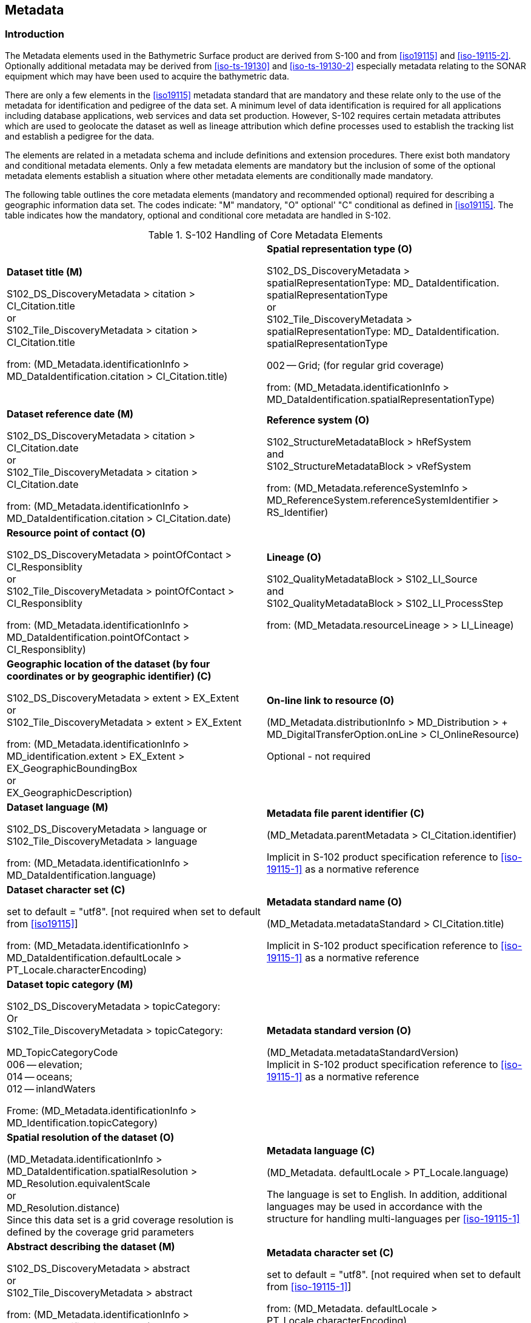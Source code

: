 
[[sec-metadata]]
== Metadata

=== Introduction
The Metadata elements used in the Bathymetric Surface product are derived from S-100 and from <<iso19115>> and <<iso-19115-2>>. Optionally additional metadata may be derived from <<iso-ts-19130>> and <<iso-ts-19130-2>> especially metadata relating to the SONAR equipment which may have been used to acquire the bathymetric data.

There are only a few elements in the <<iso19115>> metadata standard that are mandatory and these relate only to the use of the metadata for identification and pedigree of the data set. A minimum level of data identification is required for all applications including database applications, web services and data set production. However, S-102 requires certain metadata attributes which are used to geolocate the dataset as well as lineage attribution which define processes used to establish the tracking list and establish a pedigree for the data.

The elements are related in a metadata schema and include definitions and extension procedures. There exist both mandatory and conditional metadata elements. Only a few metadata elements are mandatory but the inclusion of some of the optional metadata elements establish a situation where other metadata elements are conditionally made mandatory.

The following table outlines the core metadata elements (mandatory and recommended optional) required for describing a geographic information data set. The codes indicate: "M" mandatory, "O" optional' "C" conditional as defined in <<iso19115>>. The table indicates how the mandatory, optional and conditional core metadata are handled in S-102.

[[tab-s102-handling-of-core-metadata-elements]]
.S-102 Handling of Core Metadata Elements
[cols="a,a"]
|===

|*Dataset title (M)*

S102_DS_DiscoveryMetadata > citation > CI_Citation.title +
or +
S102_Tile_DiscoveryMetadata > citation > CI_Citation.title

from: (MD_Metadata.identificationInfo > MD_DataIdentification.citation > CI_Citation.title)

|*Spatial representation type (O)*

S102_DS_DiscoveryMetadata > spatialRepresentationType: MD_ DataIdentification. spatialRepresentationType +
or +
S102_Tile_DiscoveryMetadata > spatialRepresentationType: MD_ DataIdentification. spatialRepresentationType

002 -- Grid; (for regular grid coverage)

from: (MD_Metadata.identificationInfo > MD_DataIdentification.spatialRepresentationType)

|*Dataset reference date (M)*

S102_DS_DiscoveryMetadata > citation > CI_Citation.date +
or +
S102_Tile_DiscoveryMetadata > citation > CI_Citation.date

from: (MD_Metadata.identificationInfo > MD_DataIdentification.citation > CI_Citation.date)

|*Reference system (O)*

S102_StructureMetadataBlock > hRefSystem +
and +
S102_StructureMetadataBlock > vRefSystem

from: (MD_Metadata.referenceSystemInfo > MD_ReferenceSystem.referenceSystemIdentifier > RS_Identifier)

|*Resource point of contact (O)*

S102_DS_DiscoveryMetadata > pointOfContact > CI_Responsiblity +
or +
S102_Tile_DiscoveryMetadata > pointOfContact > CI_Responsiblity

from: (MD_Metadata.identificationInfo > MD_DataIdentification.pointOfContact > CI_Responsiblity)

|*Lineage (O)*

S102_QualityMetadataBlock > S102_LI_Source +
and +
S102_QualityMetadataBlock > S102_LI_ProcessStep

from: (MD_Metadata.resourceLineage > > LI_Lineage)

|*Geographic location of the dataset (by four coordinates or by geographic identifier) \(C)*

S102_DS_DiscoveryMetadata > extent > EX_Extent +
or +
S102_Tile_DiscoveryMetadata > extent > EX_Extent

from: (MD_Metadata.identificationInfo > MD_identification.extent > EX_Extent > EX_GeographicBoundingBox +
or +
EX_GeographicDescription)

|*On-line link to resource (O)*

(MD_Metadata.distributionInfo > MD_Distribution > + MD_DigitalTransferOption.onLine > CI_OnlineResource)

Optional - not required

|*Dataset language (M)*

S102_DS_DiscoveryMetadata > language
or +
S102_Tile_DiscoveryMetadata > language

from: (MD_Metadata.identificationInfo > MD_DataIdentification.language)

|*Metadata file parent identifier \(C)*

(MD_Metadata.parentMetadata > CI_Citation.identifier)

Implicit in S-102 product specification reference to
<<iso-19115-1>> as a normative reference

|*Dataset character set \(C)*

set to default = "utf8". [not required when set to default from <<iso19115>>]

from: (MD_Metadata.identificationInfo > MD_DataIdentification.defaultLocale > PT_Locale.characterEncoding)

|*Metadata standard name (O)*

(MD_Metadata.metadataStandard > CI_Citation.title)

Implicit in S-102 product specification reference to <<iso-19115-1>> as a normative reference

|*Dataset topic category (M)*

S102_DS_DiscoveryMetadata > topicCategory: +
Or +
S102_Tile_DiscoveryMetadata > topicCategory:

MD_TopicCategoryCode +
006 -- elevation; +
014 -- oceans; +
012 -- inlandWaters

Frome: (MD_Metadata.identificationInfo > MD_Identification.topicCategory)

|*Metadata standard version (O)*

(MD_Metadata.metadataStandardVersion) +
Implicit in S-102 product specification reference to <<iso-19115-1>> as a normative reference

|*Spatial resolution of the dataset (O)*

(MD_Metadata.identificationInfo > MD_DataIdentification.spatialResolution > MD_Resolution.equivalentScale +
or +
MD_Resolution.distance) +
Since this data set is a grid coverage resolution is defined by the coverage grid parameters

|*Metadata language \(C)*

(MD_Metadata. defaultLocale > PT_Locale.language)

The language is set to English. In addition, additional languages may be used in accordance with the structure for handling multi-languages per <<iso-19115-1>>

|*Abstract describing the dataset (M)*

S102_DS_DiscoveryMetadata > abstract +
or +
S102_Tile_DiscoveryMetadata > abstract

from: (MD_Metadata.identificationInfo > MD_DataIdentification.abstract)

|*Metadata character set \(C)*

set to default = "utf8". [not required when set to default from <<iso-19115-1>>]

from: (MD_Metadata. defaultLocale > PT_Locale.characterEncoding)

|*Distribution format (O)*

(MD_Metadata.distributionInfo > MD_Distribution > MD_Format)

Optional - not applicable

To maintain the separation of carrier and content the content model does not contain any format information. This would be included in a transmittal or by file types.

|*Party responsible for the metadata information (M)*

S102_DS_DiscoveryMetadata > contact +
or +
S102_Tile_DiscoveryMetadata > contact

from: (MD_Metadata.contact > CI_Responsibility.CI_Individual +
or +
MD_Metadata.contact > CI_Responsibility.CI_Organisation)

|*Temporal extent information for the dataset (O)*

(MD_Metadata.identificationInfo > MD_Identification.extent > EX_Extent.temporalElement

|*Date(s) associated with the metadata (M)*

S102_DS_DiscoveryMetadata > dateInfo +
or
S102_Tile_DiscoveryMetadata > dateInfo

from: (MD_Metadata.dateInfo > CI_Date)

|*Vertical extent information for the dataset (O)*

MD_Metadata.identificationInfo > MD_DataIdentification.extent > EX_Extent.verticalElement > EX_VerticalExtent

|*Name of the scope/type of resource for which the metadata is provided (M)*

S102_DS_DiscoveryMetadata > resourceScope +
or +
S102_Tile_DiscoveryMetadata > resourceScope

from: (MD_Metadata.metadataScope > MD_MetadataScope.resourceScope > MD_ScopeCode (codelist -- <<iso-19115-1>>))

|===


[[subsec-discovery-metadata]]
=== Discovery Metadata
Metadata is used for a number of purposes. One high level purpose is for the identification and discovery of data. Every data set needs to be identified so that it can be distinguished from other data sets and so it can be found in a data catalogue, such as a Web Catalogue Service. The discovery metadata applies at the *S102_DataSet* level and at the *S102_IG_Collection* level. That is, there is discovery data for the whole data set and for those data sets that are composed of several tiles there is also equivalent discovery metadata for each tile.

Metadata in *S102_DiscoveryMetadataBlock* is encoded as embedded metadata in the HDF5 file at Level 2 or Level 3 (see <<subsec-product-structure>>) depending on whether it applies to a single feature instance, tile, or to all instances of a feature class or all tiles.

[[fig-s102-discovery-metadata]]
.S-102 Discovery Metadata
image::figure-s102-discovery-metadata.png[]


<<fig-s102-discovery-metadata>> shows the *S102_DiscoveryMetadataBlock*. It has two subtypes S102_DS_DiscoveryMetadata and *S102_Tile_DiscoveryMetadata*. The only difference is that the resourceScope is set to "dataset" for the whole data set and "tile" for a tile. These two classes implement the metadata classes from <<iso19115>>. First implementation classes have been developed corresponding to each of the <<iso19115>> classes that have been referenced in which only the applicable attributes have been included. The classes *S102_DS_DiscoveryMetadata* and *S102_Tile_DiscoveryMetadata* inherit their attributes from these S-102 specific implementation classes. In addition, an additional component *S102_DataIdentification* has been added.

This model provides the minimum amount of metadata for a Bathymetry Surface data product. Any of the additional optional metadata elements from the source <<iso19115>> metadata standard can also be included.

<<tab-sample-contents-of-the-two-dimensional-bathymetrycoverage-array>> provides a description of each attribute of the S102_DiscoveryMetadataBlock class attributes.

[[discoverymetadablock-class-attributes]]
.DiscoveryMetadataBlock class attributes
[cols="a,a,a,a,a,a",options="header"]
|===
|Role Name |Name |Description |Mult |Type |Remarks

|Class
|S102_DiscoveryMetadata Block
|Container class for discovery metadata
|-
|-
|

|Class
|S102_DS_DiscoveryMeta data
|Container class for discovery metadata related to an entire data set
|-
|-
|

|Class
|S102_Tile_DiscoveryMeta data
|Container class for discovery metadata related to a particular tile when there are multiple tiles in a data set
|-
|-
|

|attribute
|resourceScope
|
|1
|MD_ScopeCode
|"dataset" for S102_DS_DiscoveryMetadata or "tile" for S102_Tile_DiscoveryMetadata

|attribute
|abstract
|Brief narrative summary of the content of the resource(s)
|1
|CharacterString
|

|attribute
|citation
|Citation data for the resource(s)
|1
|CI_Citation
|CI_Citation \<<DataType>>

Required items are Citation.title, & Citation.date,

|attribute
|pointOfContact
|Identification of, and means of communication with, person(s) and organization(s) associated with the resource(s)
|1
|CI_Responsibility
|See S-100 Part 4a Tables 4a-2 and 4a-3 for required items

|attribute
|spatialRepresentationType
|Method used to spatially represent geographic information
|1
|MD_SpatialRepresentationType Code a|MD_SpatialRepresentationType Code \<<CodeList>>

002 -- Grid; (for regular grid coverage)
001 -- Vector; (for tracking list discrete point coverage)

|attribute
|topicCategory
|Main theme(s) of the dataset
|1..*
|MD_TopicCategoryCode
|MD_TopicCategoryCode +
\<<Enumeration>> +
006 -- elevation +
014 -- oceans +
012 -- inlandWaters

|attribute
|extent
|Extent information including the bounding box, bounding polygon, vertical, and temporal extent of the dataset
|0..1
|EX_Extent
|EX_Extent \<<DataType>>

If this attribute is present, the four bounding box sub-attributes westBoundLongitude, etc., must be populated

|attribute
|contact
|Party responsible for the metadata information
|1
|CI_Responsibility>CI_Organisation +
or +
CI_Responsibility>CI_Individual
|See S-100 Part 4a Tables 4a-2 and 4a-3 for required items

|attribute
|dateInfo
|Date that the metadata was created
|1
|CI_Date +
(dateInfo.dateType = 'creation')
|

|attribute
|defaultLocale
|Default language and character set used in the exchange catalogue
|1
|PT_Locale +
(defaultLocale.language = ISO 639-2/T code) a|Populate 'language' from ISO 639-2/T list of languages, default "`eng`".

For example: defaultLocale.language=”eng” for English
defaultLocale.language=”fra” for French

|attribute
|otherLocale
|Other languages and character sets used in the exchange catalogue |0..*
|PT_Locale +
(otherLocale.language = ISO 639-2/T code)
|Populate 'language' from ISO 639-2/T list of languages.

otherLocale need be populated only if the dataset uses more than one language

|Class
|S102_DataIdentification
|Component for S102_DiscoveryMeta data Block. Extension beyond <<iso19115>> metadata
|-
|-
|

|attribute
|depthCorrectionType
|Code defining the type of sound velocity correction made to the depths
|1
|CharacterString
|see <<tab-code-defining-the-type-of-sound-velocity-correction>>

|attribute
|verticalUncertaintyType
|Code defining how uncertainty was determined
|1
|CharacterString
|see <<tab-code-defining-how-uncertainty-was-determined>>

|===


The class *S102_DataIdentification* provides an extension to the metadata available from <<iso19115>>. The verticalUncertaintyType attribute was added to accurately describe the source and meaning of the encoded Uncertainty coverage. The depthCorrectionType was also added to define if and how the depths are corrected (that is, true depth, depth ref 1500 m/sec, etc.). <<tab-code-defining-the-type-of-sound-velocity-correction>> and <<tab-code-defining-how-uncertainty-was-determined>> provide a description.


[[tab-code-defining-the-type-of-sound-velocity-correction]]
.Code defining the type of sound velocity correction
[cols="a,a",options="header"]
|===
|Value |Definition

|SVP_Applied |Sound velocity field measured and applied (True Depth)
|1500_MS |Assumed sound velocity of 1500 m/s used
|1463_MS |Assumed sound velocity of 1463 m/s used (Equivalent to 4800 ft./s)
|NA |Depth not measured acoustically
|Carters |Depths corrected using Carter's Tables
|Unknown |

|===


[[tab-code-defining-how-uncertainty-was-determined]]
.Code defining how uncertainty was determined
[cols="a,a",option="header"]
|===
|Value |Definition

|Unknown |"Unknown" - The uncertainty layer is an unknown type
|Raw_Std_Dev |"Raw Standard Deviation" - Raw standard deviation of soundings that contributed to the node
|CUBE_Std_Dev |Dev "CUBE Standard Deviation " - Standard deviation of soundings captured by a CUBE hypothesis (that is, CUBE's standard output of uncertainty)
|Product_Uncert |"Product Uncertainty" - NOAA standard product uncertainty V1.0 (a blend of CUBE uncertainty and other measures)
|Historical_Std_Dev |"Historical Standard Deviation " -- Estimated standard deviation based on historical/archive data

|===



=== Structure Metadata
Structure metadata is used to describe the structure of an instance of a collection, including any reference to a tiling scheme. Since constraints can be different on separate files (for example they could be derived from different legal sources), or security constraints may be different, the constraint information becomes part of the structure metadata. The other structure metadata is the grid representation and the reference system.

<<fig-s102-structure-metadata>> shows the *S102_StructureMetadataBlock*. The metadata block is generated by the inheritance of attributes from a number of <<iso19115>> metadata classes, and S-100 class for tiling and two implementation classes for the horizontal and vertical reference system. This makes the metadata block a simple table.

Metadata in *S102_StructureMetadataBlock* is encoded as embedded metadata in the HDF5 file at Level 2 or Level 3 (see <<subsec-product-structure>>) depending on whether it applies to a single feature instance, tile, or to all instances of a feature class or all tiles.


[[fig-s102-structure-metadata]]
.S-102 Structure Metadata
image::figure-s102-structure-metadata.png[]


[[tab-structuremetadatablock-class-attributes]]
.S102_StructureMetadataBlock class attributes
[cols="6"]
|===
h|Role Name h|Name h|Description h|Mult h|Type h|Remarks

|Class |S102_StructuralMetadata Block |Container class for structural metadata |- |- |

|attribute |maximumDisplayScale |Maximum display scale for the bathymetry coverage |1 |Integer |

|attribute |minimumDisplayScale |Minimum display scale for the bathymetry coverage |1 |Integer |

|attribute |numberOfDimensions |Number of independent spatial/temporal axes |1 |Integer a|Default = 2

No other value is allowed

|attribute |axisDimensionProperties |Information about spatial- temporal axis properties |1 |MD_Dimension |MD_Dimension \<<DataType>> dimensionName and dimensionSize

|attribute |cellGeometry |Identification of grid data as point or cell |1 |MD_CellGeomet ryCode |

|attribute |transformationParameterA vailability |Indication of whether or not parameters for transformation between image coordinates and geographic or map coordinates exist (are available) |1 |Boolean a|1 = yes +
0 = no +
Mandatory and must be 1.

|attribute |vRefSystem |Name of vertical reference system |1 |MD_Identifier > code, codespace, version |Must be the identifier of a vertical reference system

|attribute |hRefSystem |Name of horizontal reference system |1 |MD_Identifier > code, codespace, version |Must be the identifier of a vertical reference system from <<tab-s102-coordinate-reference-systems-epsg-codes>> -- EPSG Codes

|attribute |accessConstraints |Access constraints applied to assure the protection of privacy or intellectual property,and any special restrictions or limitations on obtaining the dataset |0..* |MD_Restriction Code |

|attribute |useConstraints |Constraints applied to assure the protection of privacy or intellectual property, and any special restrictions or limitations or warnings on using the dataset |0..* |MD_Restriction Code |

|attribute |otherConstraints |Other restrictions and legal prerequisites for accessing and using the dataset |0..* |CharacterString |

|attribute |classification |Name of the handling restrictions on the dataset |1 |MD_Classificatio nCode |

|attribute |userNote |Additional information about the classification |0-1 |CharacterString |

|attribute |classificationSystem |Name of the classification system |0..1 |CharacterString |

|attribute |handlingDescription |Additional information about the restrictions on handling the dataset |0..1 |CharacterString |

|attribute |tileID |Tile identifier |1 |CharacterString |

|attribute |tileBoundary |Tile boundary |0..1 |GM_Curve |When not provided is assumed to be the extent of the collection as defined by EX_Extent

|Class |MD_Dimension |Axis properties |- |- |

|attribute |dimensionName |Name of axis |1 |MD_DimensionT ypeCode |Defaults are "row" and "column". No other value is allowed

|attribute |dimensionSize |Number of elements along the axis |1 |Integer |

|attribute |resolution |Degree of detail in the grid dataset |0..1 |Measure |value = number
|===


==== Quality Metadata
Quality metadata is used to describe the quality of the data in an instance of a collection. <<fig-s102-quality-metadata>> below shows the *S102_QualityMetadataBlock*. The *S102_QualityMetadataBlock* derives directly from the <<iso19115>> class *DQ_DataQuality*. However, its components *S102_LI_Source* and *S102_LI_ProcessStep* are generated by the inheritance of attributes from the <<iso19115>> classes *LI_Scope* and *LI_ProcessStep*. Only some of the attributes of the referenced <<iso19115>> classes are implemented. In addition, the class *S102_ProcessStep* has been added. This extension allows internal Tracking List entries to be associated with a unique entry in the metadata so that the changes can be properly attributed, described and easily referenced.

Metadata in *S102_QualityMetadataBlock* is encoded as embedded metadata in the HDF5 file at Level 2 or Level 3 (see <<subsec-product-structure>>) depending on whether it applies to a single feature instance, tile, or to all instances of a feature class or all tiles.


[[fig-s102-quality-metadata]]
.S-102 Quality Metadata
image::figure-s102-quality-metadata.png[]


<<tab-quality-metadata-block-description>> provides a description of each attribute of the S102_QualityMetadataBlock class attributes and those of its components.


[[tab-quality-metadata-block-description]]
.Quality Metadata Block description
[cols="a,a,a,a,a,a",options="header"]
|===
|Role Name |Name |Description |Mult |Type |Remarks

|Class
|S102_QualityMetadataBlock
|Container class for quality metadata
|-
|-
|

|attribute
|scope
|Extent of characteristic(s) of the data for which quality information is reported
|1
|DQ_Scope
|

|Class
|S102_LI_Source
|Information about the source data used in creating the data specified by the scope
|-
|-
|

|attribute
|description
|Detailed description of the level of the source data
|1
|CharacterString
|

|attribute
|sourceCitation
|Recommended reference to be used for the source data
|1
|CI_Citation
|Required items are citation.title and citation.date

|Class
|S102_LI_ProcessStep
|Information about an event or transformation in the life of a dataset including the process used to maintain the dataset
|-
|-
|

|attribute
|dateTime
|Date and time or range of date and time on or over which the process step occurred
|1
|CharacterString
|

|attribute
|description
|Description of the event, including related parameters or tolerances |1
|CharacterString
|

|attribute
|processor
|Identification of, and means of communication with, person(s) and organization(s) associated with the process step
|1
|CI_Responsibility
|See S-100 Part 4a Tables 4a-2 and 4a-3 for required items

|Class
|S102_ProcessStep
|Management of tracking list references to LI_ProcessStep
|-
|-
|

|attribute
|trackingId
|ID reference used so that Tracking List entries can be associated with a unique entry in the metadata so that the changes can be properly attributed, described and easily referenced
|1
|CharacterString
|

|Class
|DQ_Scope
|Container class for quality metadata
|-
|-
|

|attribute
|level
|Hierarchical level of the data specified by the scope
|0..*
|MD_ScopeCode \<<CodeList>>
|"dataset" or "tile"

|attribute
|extent
|Information about the horizontal, vertical and temporal extent of the data specified by the scope
|0..*
|EX_Extent \<<DataType>>
|Used only if the extent of the data is different from the EX_Extent given for the collection / tile

|attribute
|levelDescription
|Detailed description about the level of the data specified by the scope
|1
|MD_ScopeDescription \<<Union>>
|
|===


==== Acquisition Metadata
Acquisition metadata to a Bathymetric Surface Product Specification profile that they are developing nationally. The classes derive from <<iso19115>>, <<iso-19115-2>>, <<iso-ts-19130>> and <<iso-ts-19130-2>>. The later document <<iso-ts-19130-2>> contains description of SONAR parameters.

=== Exchange Set Metadata
For information exchange, there are several categories of metadata required: metadata about the overall exchange catalogue, metadata about each of the datasets contained in the catalogue.

<<fig-realization-of-the-exchange-set-classes>> to <<fig-s102-exchange-set-class-details>> outline the overall concept of an S-102 exchange set for the interchange of geospatial data and its relevant metadata. <<fig-realization-of-the-exchange-set-classes>> depicts the realization of the <<iso19139>> classes which form the foundation of the exchange set. The overall structure of S-102 metadata for exchange sets is modelled in <<fig-s102-exchange-set-catalogue>> and <<fig-s102-exchange-set>>. More detailed information about the various classes is shown in <<fig-s102-exchange-set-class-details>> and a textual description in the tables at <<subsec-s102_exchangecatalogue>>.

The discovery metadata classes have numerous attributes which enable important information about the datasets to be examined without the need to process the data, for example, decrypt, decompress, load etc. Other catalogues can be included in the exchange set in support of the datasets such as feature and portrayal.


[[fig-realization-of-the-exchange-set-classes]]
.Realization of the Exchange Set classes
image::figure-realization-of-the-exchange-set-classes.png[]

[[fig-s102-exchange-set-catalogue]]
.S-102 Exchange Set Catalogue
image::figure-s102-exchange-set-catalogue.png[]

[[fig-s102-exchange-set]]
.S-102 Exchange Set
image::figure-s102-exchange-set.png[]

[[fig-s102-exchange-set-class-details]]
.S-102 Exchange Set - class details
image::figure-s102-exchange-set-class-details.png[]


The following clauses define the mandatory and optional metadata needed for S-102. In some cases, the metadata may be repeated in a national language. If this is the case it is noted in the Remarks column.

The XML schemas for S-102 exchange catalogues will be available from the IHO GI Registry and/or the S-100 GitHub site (https://github.com/IHO-S100WG).


=== Language

The exchange language must be English.

Character strings must be encoded using the character set defined in <<iso-10646-1>>, in Unicode Transformation Format-8 (UTF-8). A BOM (byte order mark) must not be used.

[%landscape]
<<<

[[subsec-s102_exchangecatalogue]]
=== S102_ExchangeCatalogue

Each exchange set has a single S100_ExchangeCatalogue which contains meta information for the data and support files in the exchange set.

The class S102_ExchangeCatalogue is realized from S100_ExchangeCatalogue without modification. S-102 restricts certain attributes and roles as described in the table below. S102_ExchangeCatalogue is a container substituting for the corresponding S100_ExchangeCatalogue class in the UML diagram. It is needed because S-102 extends S-100 discovery metadata.


[%unnumbered]
[cols="a,a,a,a,a,a",options="header"]
|===
|Role name |Name |Description |Mult |Type |Remarks

|Class
|S100_ExchangeCatalogue
|An exchange catalogue contains the discovery metadata about the exchange datasets and support files
|-
|-
|The optional S-100 attributes replacedData and dataReplacement are not used in S-102

Support file discovery metadata is not permitted because S-102 does not use support files

|Attribute
|identifier
|Uniquely identifies this exchange catalogue
|1
|S100_CatalogueIdentifier
|

|Attribute
|contact
|Details about the issuer of this exchange catalogue
|1
|S100_CataloguePointOfContact
|

|Attribute
|productSpecification
|Details about the product specifications used for the datasets contained in the exchange catalogue
|0..1
|S100_ProductSpecification
|Conditional on all the datasets using the same product specification

|Attribute
|metadataLanguage
|Details about the Language
|1
|CharacterString
|

|Attribute
|exchangeCatalogueName
|Catalogue filename
|1
|CharacterString
|In S-102 is CATLOG.102

|Attribute
|exchangeCatalogueDescription
|Description of what the exchange catalogue contains
|1
|CharacterString
|

|Attribute
|exchangeCatalogueComment
|Any additional Information
|0..1
|CharacterString
|

|Attribute
|compressionFlag
|Is the data compressed
|0..1
|Boolean
|Yes or No

|Attribute
|sourceMedia
|Distribution media
|0..1
|CharacterString
|

|Attribute
|replacedData
|If a data file is cancelled is it replaced by another data file
|0..1
|Boolean
|

|Attribute
|dataReplacement
|Cell Name
|0..1
|CharacterString
|

|Role
|datasetDiscoveryMetadata
|Exchange catalogues may include or reference discovery metadata for the datasets in the exchange set
|0..*
|Aggregation +
S100_DatasetDiscoveryMetadata
|

|Role
|-
|Metadata for catalogue
|0..*
|Aggregation +
S100_CatalogueMetadata
|Metadata for the feature, portrayal, and interoperability catalogues, if any
|===


==== S100_CatalogueIdentifier
S-102 uses S100_CatalogueIdentifier without modification.


[%unnumbered]
[cols="a,a,a,a,a,a",options="header"]
|===
|Role name |Name |Description |Mult |Type |Remarks

|Class
|S100_CatalogueIdentifier
|An exchange catalogue contains the discovery metadata about the exchange datasets and support files
|-
|-
|-

|Attribute
|identifier
|Uniquely identifies this exchange catalogue
|1
|CharacterString
|

|Attribute
|editionNumber
|The edition number of this exchange catalogue
|1
|CharacterString
|

|Attribute
|date
|Creation date of the exchange catalogue
|1
|Date
|
|===


==== S100_CataloguePointofContact
S-102 uses S100_CataloguePonitOfContact without modification.


[%unnumbered]
[cols="a,a,a,a,a,a",options="header"]
|===
|Role name |Name |Description |Mult |Type |Remarks

|Class
|S100_CataloguePointOfContact
|Contact details of the issuer of this exchange catalogue
|-
|-
|-

|Attribute
|organization
|The organization distributing this exchange catalogue
|1
|CharacterString
|This could be an individual producer, value added reseller, etc

|Attribute
|phone
|The phone number of the organization
|0..1
|CI_Telephone
|

|Attribute
|address
|The address of the organization
|0..1
|CI_Address
|
|===


=== S102_DatasetDiscoveryMetadata
Dataset discovery metadata in S-102 is an extension of the generic S-100 metadata class S100_DatasetDiscoveryMetadata. S-102 adds the attribute _griddingMethod_ which describes the algorithm used to calculate grid values. S-102 also restricts certain attributes and roles as described in the table below.


[%unnumbered]
[cols="a,a,a,a,a,a",options="header"]
|===
|Role name |Name |Description |Mult |Type |Remarks

|Class
|S102_DatasetDiscoveryMetadata
|Metadata about the individual datasets in an S-102 exchange set
|-
|-
|Extension of S100_DatasetDiscoveryMetadata

|Attribute
|griddingMethod
|Algorithm used to calculate grid values
|0..1
|S102_GriddingMethod
|
. basicWeightedMean
. shoalestDepth
. tpuWeightedMean
. cube
. nearestNeighbour
. naturalNeighbour
. polynomialTendency
. spline
. kriging

|Class
|S100_DatasetDiscoveryMetadata
|Metadata about the individual datasets in the exchange catalogue
|-
|-
|The optional S-100 attributes updateApplicationNumber and updateApplicationDate are not used in S-102 +
References to support file discovery metadata are not permitted because S-102 does not use support files +
Optional S-100 attributes which are mandatory in S-102 are indicated in the Remarks column

|Attribute
|fileName
|Dataset file name
|1
|CharacterString
|Dataset file name according to format defined in <<subsec-dataset-file-naming>> +
102+PPPP+ØØØØØØØØØØØØ+.H5

|Attribute
|filePath
|Full path from the exchange set root directory
|1
|CharacterString
|Path relative to the root directory of the exchange set. The location of the file after the exchange set is unpacked into directory <EXCH_ROOT> will be <EXCH_ROOT>/<filePath>/<filename>

|Attribute
|description
|Short description giving the area or location covered by the dataset
|1
|CharacterString
|For example a harbour or port name, between two named locations etc

|Attribute
|dataProtection
|Is the data encrypted
|1
|Boolean
|True or False.

|Attribute
|protectionScheme
|Specification or method used for data protection
|0..1
|S100_ProtectionScheme
|In S-100 Edition 4.0.0 the only allowed value is "`S100p154.0.0`"

|Attribute
|digitalSignature
|Digital Signature of the file
|1
|S100_DigitalSignature
|Specifies the algorithm used to compute digitalSignatureValue. In S-100 Edition 4.0.0 the only allowed value is "`dsa`"

|Attribute
|digitalSignatureValue
|Value derived from the digital signature
|1
|S100_DigitalSignatureValue
|The value resulting from application of digitalSignatureReference +
Implemented as the digital signature format specified in S-100 Part 15

|Attribute
|copyright
|Indicates if the dataset is copyrighted
|0..1
|MD_LegalConstraints -> MD_RestrictionCode <copyright> (<<iso-19115-1>>)
|

|Attribute
|classification
|Indicates the security classification of the dataset
|0..1
|Class +
MD_SecurityConstraints>MD_Cla ssificationCode (codelist)
|
. unclassified
. restricted
. confidential
. secret
. top secret
. sensitive but unclassified
. for official use only
. protected
. limited distribution

|Attribute
|purpose
|The purpose for which the dataset has been issued
|1
|Class MD_Identification>purpose
|For example, new, re-issue, new edition, issued, update, cancelled, etc.

|Attribute
|specificUsage
|The use for which the dataset is intended
|1
|MD_USAGE>specificUsage (character string) +
MD_USAGE>userContactInfo (CI_Responsibility)
|For example, in the case of ENCs this would be a navigation purpose classification

|Attribute
|editionNumber
|The edition number of the dataset
|1
|CharacterString
|When a data set is initially created, the edition number 1 is assigned to it. The edition number is increased by 1 at each new edition. Edition number remains the same for Update and Re-issue

|Attribute
|issueDate
|Date on which the data was made available by the data producer
|1
|Date
|

|Attribute
|issueTime
|Time of day at which the data was made available by the data producer
|0..1
|Time
|The S-100 datatype Time

|Attribute
|productSpecification
|The product specification used to create this dataset
|1
|S100_ProductSpecification
|

|Attribute
|producingAgency
|Agency responsible for producing the data
|1
|CI_Responsibility>CI_Organisation or CI_Responsibility>CI_Individual
|See S-100 Part 4a Tables 4a-2 and 4a-3

|Attribute
|optimumDisplayScale
|The scale with which the data is optimally displayed
|0..1
|Integer
|Example: A scale of 1:22000 is encoded as 22000

|Attribute
|maximumDisplayScale
|The maximum scale with which the data is displayed
|0..1
|Integer
|

|Attribute
|minimumDisplayScale
|The minimum scale with which the data is displayed
|0..1
|Integer
|

|Attribute
|horizontalDatumReference
|Reference to the register from which the horizontal datum value is taken
|1
|CharacterString
|EPSG

|Attribute
|horizontalDatumValue
|Horizontal Datum of the entire dataset
|1
|Integer
|

|Attribute
|epoch
|Code denoting the epoch of the geodetic datum used by the CRS
|0..1
|CharacterString
|For example, G1762 (for the 2013-10-16 realization of the geodetic datum for WGS84) or 20131016 in simple date format

|Attribute
|verticalDatum
|Vertical Datum of the entire dataset
|1
|S100_VerticalAndSoundingDatum
|This optional S-100 attribute is mandatory in S-102

|Attribute
|soundingDatum
|Sounding Datum of the entire dataset
|1
|S100_VerticalAndSoundingDatum
|This optional S-100 attribute is mandatory in S-102

|Attribute
|dataType
|The encoding format of the dataset
|1
|S100_DataFormat
|The only allowed value is HDF5

|Attribute
|otherDataTypeDescription
|Encoding format other than those listed.
|0..1
|CharacterString
|

|Attribute
|dataTypeVersion
|The version number of the dataType.
|1
|CharacterString
|

|Attribute
|dataCoverage
|Provides information about data coverages within the dataset
|1..*
|S100_DataCoverage
|This optional S-100 attribute is mandatory in S-102

|Attribute
|comment
|Any additional information
|0..1
|CharacterString
|

|Attribute
|layerID
|Identifies other layers with which this dataset is intended to be used or portrayed
|0..*
|CharacterString
|For example, a marine protected area dataset needs an ENC dataset to portray as intended in an ECDIS +
Example: "`S-101`" for bathymetry datasets intended as overlays for S-101 ENC data

|Attribute
|defaultLocale
|Default language and character set used in the exchange catalogue
|1
|PT_Locale
|Default language is English, encoded as defaultLocale.language = "`eng`"

|Attribute
|otherLocale
|Other languages and character sets used in the exchange catalogue
|0..*
|PT_Locale
|

|Attribute
|metadataFileIdentifier
|Identifier for metadata file
|1
|CharacterString
|For example, for <<iso-19115-3>> metadata file

|Attribute
|metadataPointOfContact
|Point of contact for metadata
|1
|CI_Responsibility>CI_Individual or CI_Responsibility>CI_Organisation
|See S-100 Part 4a Tables 4a-2 and 4a-3

|Attribute
|metadataDateStamp
|Date stamp for metadata
|1
|Date
|May or may not be the issue date

|Attribute
|metadataLanguage
|Language(s) in which the metadata is provided
|1..*
|CharacterString
|
|===


==== S100_DataCoverage
S-102 uses S100_DataCoverage without modification.


[%unnumbered]
[cols="a,a,a,a,a,a",options="header"]
|===
|Role name |Name |Description |Mult |Type |Remarks

|Class
|S100_DataCoverage
|
|-
|-
|-

|Attribute
|ID
|Uniquely identifies the coverage
|1
|Integer
|-

|Attribute
|boundingBox
|The extent of the dataset limits
|1
|EX_GeographicBoundingBox
|-

|Attribute
|boundingPolygon
|A polygon which defines the actual data limit
|1..*
|EX_BoundingPolygon
|-

|Attribute
|optimumDisplayScale
|The scale with which the data is optimally displayed
|0..1
|Integer
|Example: A scale of 1:25000 is encoded as 25000

|Attribute
|maximumDisplayScale
|The maximum scale with which the data is displayed
|0..1
|Integer
|

|Attribute
|minimumDisplayScale
|The minimum scale with which the data is displayed
|0..1
|Integer
|
|===


==== S100_DigitalSignature
S-102 uses S100_DigitalSignature without modification.


[%unnumbered]
[cols="a,a,a,a,a",options="header"]
|===
|Role name |Name |Description |Code |Remarks

|Enumeration
|S100_DigitalSignature
|Algorithm used to compute the digital signature
|-
|-

|Value
|dsa
|Digital Signature Algorithm
|-
|FIPS 186-4 (2013). See S-100 Part 15
|===


==== S100_DigitalSignatureValue
S-102 uses S100_DigitalSignatureValue without modification.


[%unnumbered]
[cols="a,a,a,a,a,a",options="header"]
|===
|Role name |Name |Description |Mult |Type |Remarks

|Class
|S100_DigitalSignatureValue
|Signed Public Key plus the digital signature
|-
|-
|Data type for digital signature values. See S-100 Part 15
|===


==== S100_VerticalAndSoundingDatum
S-102 uses S100_VerticalAndSoundngDatum without modification.


[%unnumbered]
[cols="a,a,a,a,a,a",options="header"]
|===
|Role name |Name |Description |Mult |Type |Remarks

|Enumeration
|S100_VerticalAndSoundingDatum
|Allowable vertical and sounding datums
|-
|
|-

|Value
|meanLowWaterSprings
|
|1
|
|(MLWS)


|Value
|meanLowerLowWaterSprings
|
|2
|
|

|Value
|meanSeaLevel
|
|3
|
|(MSL)

|Value
|lowestLowWater
|
|4
|
|

|Value
|meanLowWater
|
|5
|
|(MLW)

|Value
|lowestLowWaterSprings
|
|6
|
|

|Value
|approximateMeanLowWaterSprings
|
|7
|
|

|Value
|indianSpringLowWater
|
|8
|
|

|Value
|lowWaterSprings
|
|9
|
|

|Value
|approximateLowestAstronomicalTide
|
|10
|
|

|Value
|nearlyLowestLowWater
|
|11
|
|

|Value
|meanLowerLowWater
|
|12
|
|(MLLW)

|Value
|lowWater
|
|13
|
|(LW)

|Value
|approximateMeanLowWater
|
|14
|
|

|Value
|approximateMeanLowerLowWater
|
|15
|
|

|Value
|meanHighWater
|
|16
|
|(MHW)

|Value
|meanHighWaterSprings
|
|17
|
|(MHWS)

|Value
|highWater
|
|18
|
|(HW)

|Value
|approximateMeanSeaLevel
|
|19
|
|

|Value
|highWaterSprings
|
|20
|
|

|Value
|meanHigherHighWater
|
|21
|
|(MHHW)

|Value
|equinoctialSpringLowWater
|
|22
|
|

|Value
|lowestAstronomicalTide
|
|23
|
|(LAT)

|Value
|localDatum
|
|24
|
|

|Value
|internationalGreatLakesDatum1985
|
|25
|
|

|Value
|meanWaterLevel
|
|26
|
|

|Value
|lowerLowWaterLargeTide
|
|27
|
|

|Value
|higherHighWaterLargeTide
|
|28
|
|

|Value
|nearlyHighestHighWater
|
|29
|
|

|Value
|highestAstronomicalTide
|
|30
|
|(HAT)
|===


NOTE: The numeric codes are the codes specified in the IHO GI Registry for the equivalent listed values of the IHO Hydro domain attribute Vertical datum, since the registry does not at present (20 June 2018) contain entries for exchange set metadata and dataset metadata attributes.


==== S100_DataFormat
S-102 uses S100_DataFormat with a restriction on the allowed values to permit only the S-100 HDF5 format for S-102 datasets.


[%unnumbered]
[cols="a,a,a,a,a,a",options="header"]
|===
|Role name |Name |Description |Mult |Type |Remarks

|Enumeration
|S100_DataFormat
|The encoding format
|-
|-
|The only value allowed in S-102 is "`HDF5`"

|Value
|HDF5
|The HDF5 data format as defined in S-100 Part 10c
|
|
|
|===



==== S100_ProductSpecification
S-102 uses S100_ProductSpecification without modification. The Product Specification attributes encoded must obviously be for this edition of S-102.


[%unnumbered]
[cols="a,a,a,a,a,a",options="header"]
|===
|Role name |Name |Description |Mult |Type |Remarks

|Class
|S100_ProductSpecification
|The Product Specification contains the information needed to build the specified product
|-
|-
|-

|Attribute
|name
|The name of the Product Specification used to create the datasets
|1
|CharacterString
|

|Attribute
|version
|The version number of the Product Specification
|1
|CharacterString
|

|Attribute
|date
|The version date of the Product Specification
|1
|Date
|

|Attribute
|number
|The number (registry index) used to lookup the product in the Product Specification Register of the IHO GI registry
|1
|Integer
|From the Product Specification Register, in the IHO Geospatial Information Registry
|===


==== S100_ProtectionScheme


[%unnumbered]
[cols="a,a,a,a,a,a",options="header"]
|===
|Role name |Name |Description |Mult |Type |Remarks

|Enumeration
|S100_ProtectionScheme
|Data protection schemes
|-
|-
|-

|Value
|S100p154.0.0
|S-100 4.0.0 Part 15
|-
|-
|See S-100 Part 15.

NOTE: The specified value corrects a discrepancy between S-100 4.0.0 Figure 4a-D-4 and the table S100_ProtectionScheme in S-100 Part 4a-D.
|===


==== S102_GriddingMethod

[%unnumbered]
[cols="a,a,a,a,a,a",options="header"]
|===
|Role name |Name |Description |Mult |Type |Remarks

|Enumeration
|S102_GriddingMethod
|Gridding methods
|-
|-
|-

|Value
|basicWeightedMean
|The *Basic Weighted Mean* algorithm computes an average depth for each grid node. Contributing depth estimates within a given area of influence are weighted and averaged to compute the final nodal value
|1
|-
|

|Value
|shoalestDepth
|The *Shoalest Depth* algorithm examines depth estimates within a specific area of influence and assigns the shoalest value to the nodal position. The resulting surface represents the shallowest depths across a given area
|2
|-
|

|Value
|tpuWeightedMean
|The *Total Propagated Uncertainty (TPU) Weighted Mean* algorithm makes use of the depth and associated total propagated uncertainty for each contributing depth estimate to compute a weighted average depth for each nodal position
|3
|-
|TPU is a measure of the expected accuracy of the depth estimate when all relevant error/uncertainty sources have been considered.

|Value
|cube
|The *Combined Uncertainty and Bathymetric Estimator, or CUBE* makes use of the depth and associated total propagated uncertainty for each contributing depth estimate to compute one or many hypotheses for an area of interest. The resulting hypotheses are used to estimate statistical representative depths at each nodal position
|4
|-
|

|Value
|nearestNeighbour
|The *Nearest Neighbour* algorithm identifies the nearest depth value within an area of interest and assigns that value to the nodal position. This method does not consider values from neighbouring points
|5
|-
|

|Value
|naturalNeighbour
|*Natural Neighbour* interpolation identifies and weights a subset of input samples within the area of interest to interpolate the final nodal value
|6
|-
|

|Value
|polynomialTendency
|The *Polynomial Tendency* gridding method attempts to fit a polynomial trend, or best fit surface to a set of input data points. This method can project trends into areas with little to no data, but does not work well when there is no discernible trend within the data set
|7
|-
|

|Value
|spline
|The Spline algorithm estimates nodal depths using a mathematical function to minimize overall surface curvature. The final "`smoothed`" surface passes exactly through the contributing input depth estimates
|8
|-
|

|Value
|kriging
|*Kriging* is a geostatistical interpolation method that generates an estimated surface from a scattered set of points with a known depth
|9
|-
|
|===


=== S102_CatalogueMetadata
The class S102_CatalogueMetadata is realized from S100_CatalogueMetadata without modification. The S-102 class is defined in order to act as a proxy for the corresponding S-100 generic class in S-102 UML diagrams of exchange set structure.


[%unnumbered]
[cols="a,a,a,a,a,a",options="header"]
|===
|Role name |Name |Description |Mult |Type |Remarks

|Class
|S102_CatalogueMetadata
|Class for S-102 catalogue metadata
|-
|-
|-

|Attribute
|filename
|The name for the catalogue
|1..*
|CharacterString
|

|Attribute
|fileLocation
|Full location from the exchange set root director
|1..*
|CharacterString
|Path relative to the root directory of the exchange set. The location of the file after the exchange set is unpacked into directory +
<EXCH_ROOT> will be +
<EXCH_ROOT>/<filePath>/<filename>

|Attribute
|scope
|Subject domain of the catalogue
|1..*
|S100_CatalogueScope
|

|Attribute
|versionNumber
|The version number of the product specification
|1..*
|CharacterString
|

|Attribute
|issueDate
|The version date of the product specification
|1..*
|Date
|

|Attribute
|productSpecification
|The product specification used to create this file
|1..*
|S100_ProductSpecification
|

|Attribute
|digitalSignatureReference
|Digital Signature of the file
|1
|S100_DigitalSignature
|Reference to the appropriate digital signature algorithm

|Attribute
|digitalSignatureValue
|Value derived from the digital signature
|1
|S100_DigitalSignatureValue
|The value resulting from application of digitalSignatureReference

Implemented as the digital signature format specified in Part 15

|Attribute
|defaultLocale
|Default language and character set used in the exchange catalogue
|1
|PT_Locale
|

|Attribute
|otherLocale
|Other languages and character sets used in the exchange catalogue
|0..*
|PT_Locale
|
|===

==== S100_CatalogueScope
S-102 uses S100_CatalogueScope without modification.

[%unnumbered]
[cols="a,a,a,a,a,a",options="header"]
|===
|Role name |Name |Description |Mult |Type |Remarks

|Enumeration
|S100_CatalogueScope
|The scope of the catalogue
|-
|-
|-

|Value
|featureCatalogue
|S-100 feature catalogue
|
|
|

|Value
|portrayalCatalogue
|S-100 portrayal catalogue
|
|
|

|Value
|interoperabilityCatalogue
|S-100 interoperability information
|
|
|
|===


==== PT_Locale

[%unnumbered]
[cols="a,a,a,a,a,a",options="header"]
|===
|Role name |Name |Description |Mult |Type |Remarks

|Class
|PT_Locale
|Description of a locale
|-
|-
|From <<iso-19115-1>>

|Attribute
|language
|Designation of the locale language
|1
|LanguageCode
|<<iso-639-2>> 3-letter language codes.

|Attribute
|country
|Designation of the specific country of the locale language
|0..1
|CountryCode
|<<iso3166>> 2-letter country codes

|Attribute
|characterEncoding
|Designation of the character set to be used to encode the textual value of the locale
|1
|MD_CharacterSetCode
|Use (the "`Name`" from the) IANA Character Set register: +
http://www.iana.org/assignments/character-sets. (<<iso-19115-1>> B.3.14)
For example, UTF-8
|===

The class PT_Locale is defined in <<iso-19115-1>>. LanguageCode, CountryCode, and MD_CharacterSetCode are ISO codelists which should either be defined in resource files and encoded as (string) codes, or represented by the corresponding literals from the namespaces identified in the Remarks column.
